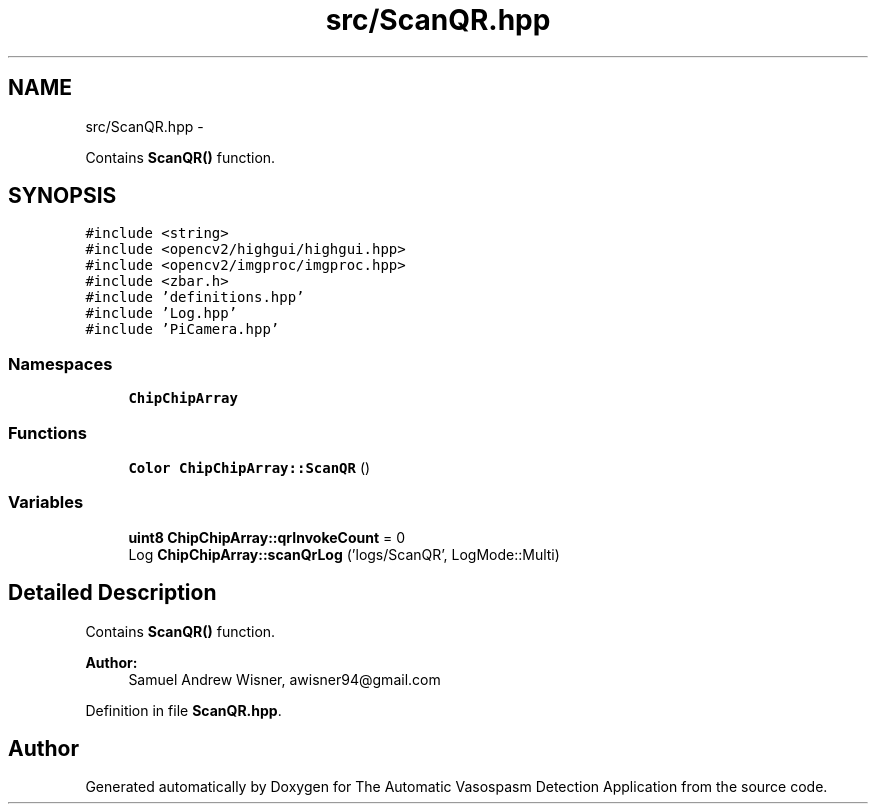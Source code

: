 .TH "src/ScanQR.hpp" 3 "Fri Apr 22 2016" "The Automatic Vasospasm Detection Application" \" -*- nroff -*-
.ad l
.nh
.SH NAME
src/ScanQR.hpp \- 
.PP
Contains \fBScanQR()\fP function\&.  

.SH SYNOPSIS
.br
.PP
\fC#include <string>\fP
.br
\fC#include <opencv2/highgui/highgui\&.hpp>\fP
.br
\fC#include <opencv2/imgproc/imgproc\&.hpp>\fP
.br
\fC#include <zbar\&.h>\fP
.br
\fC#include 'definitions\&.hpp'\fP
.br
\fC#include 'Log\&.hpp'\fP
.br
\fC#include 'PiCamera\&.hpp'\fP
.br

.SS "Namespaces"

.in +1c
.ti -1c
.RI " \fBChipChipArray\fP"
.br
.in -1c
.SS "Functions"

.in +1c
.ti -1c
.RI "\fBColor\fP \fBChipChipArray::ScanQR\fP ()"
.br
.in -1c
.SS "Variables"

.in +1c
.ti -1c
.RI "\fBuint8\fP \fBChipChipArray::qrInvokeCount\fP = 0"
.br
.ti -1c
.RI "Log \fBChipChipArray::scanQrLog\fP ('logs/ScanQR', LogMode::Multi)"
.br
.in -1c
.SH "Detailed Description"
.PP 
Contains \fBScanQR()\fP function\&. 


.PP
\fBAuthor:\fP
.RS 4
Samuel Andrew Wisner, awisner94@gmail.com 
.RE
.PP

.PP
Definition in file \fBScanQR\&.hpp\fP\&.
.SH "Author"
.PP 
Generated automatically by Doxygen for The Automatic Vasospasm Detection Application from the source code\&.
